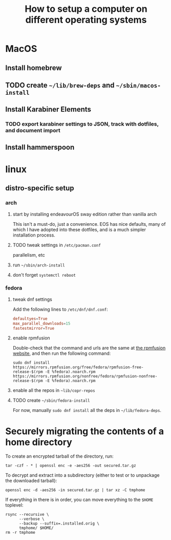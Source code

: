#+title: How to setup a computer on different operating systems

* MacOS
** Install homebrew
** TODO create =~/lib/brew-deps= and =~/sbin/macos-install=
** Install Karabiner Elements
*** TODO export karabiner settings to JSON, track with dotfiles, and document import

** Install hammerspoon

* linux
** distro-specific setup
*** arch
**** start by installing endeavourOS sway edition rather than vanilla arch
This isn't a must-do, just a convenience. EOS has nice defaults, many of which I have
adopted into these dotfiles, and is a much simpler installation process.

**** TODO tweak settings in =/etc/pacman.conf=
parallelism, etc

**** run ~~/sbin/arch-install~

**** don't forget ~systemctl reboot~

*** fedora
**** tweak dnf settings
Add the following lines to =/etc/dnf/dnf.conf=:
#+begin_src conf
defaultyes=True
max_parallel_downloads=15
fastestmirror=True
#+end_src

**** enable rpmfusion
Double-check that the command and urls are the same at [[https://rpmfusion.org/Configuration#Command_Line_Setup_using_rpm][the rpmfusion website]], and then run
the following command:
#+begin_src shell
sudo dnf install https://mirrors.rpmfusion.org/free/fedora/rpmfusion-free-release-$(rpm -E %fedora).noarch.rpm https://mirrors.rpmfusion.org/nonfree/fedora/rpmfusion-nonfree-release-$(rpm -E %fedora).noarch.rpm
#+end_src

**** enable all the repos in =~lib/copr-repos=
**** TODO create =~/sbin/fedora-install=
For now, manually ~sudo dnf install~ all the deps in =~/lib/fedora-deps=.

* Securely migrating the contents of a home directory
To create an encrypted tarball of the directory, run:
#+begin_src shell
tar -czf - * | openssl enc -e -aes256 -out secured.tar.gz
#+end_src

To decrypt and extract into a subdirectory (either to test or to unpackage the downloaded tarball):
#+begin_src shell
openssl enc -d -aes256 -in secured.tar.gz | tar xz -C tmphome
#+end_src

If everything in there is in order, you can move everything to the ~$HOME~ toplevel:
#+begin_src shell
rsync --recursive \
      --verbose \
      --backup --suffix=.installed.orig \
      tmphome/ $HOME/
rm -r tmphome
#+end_src
